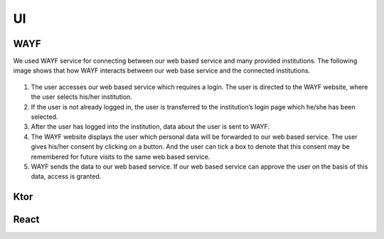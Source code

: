 UI
==

.. _WAYF:

WAYF
-----

We used WAYF service for connecting between our web based service and many provided institutions. The following image shows that how WAYF interacts between our web base service and the connected institutions.



.. figure::  images/WAFY.png

   :align:   center



1. The user accesses our web based service which requires a login. The user is directed to the WAYF website, where the user selects his/her institution.

2. If the user is not already logged in, the user is transferred to the institution’s login page which he/she has been selected.

3. After the user has logged into the institution, data about the user is sent to WAYF.

4. The WAYF website displays the user which personal data will be forwarded to our web based service. The user gives his/her consent by clicking on a button. And the user can tick a box to denote that this consent may be remembered for future visits to the same web based service.

5. WAYF sends the data to our web based service. If our web based service can approve the user on the basis of this data, access is granted.


.. _Ktor:

Ktor
------


.. _React:

React
------


